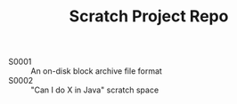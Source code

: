 #+TITLE: Scratch Project Repo

- S0001 :: An on-disk block archive file format
- S0002 :: "Can I do X in Java" scratch space

